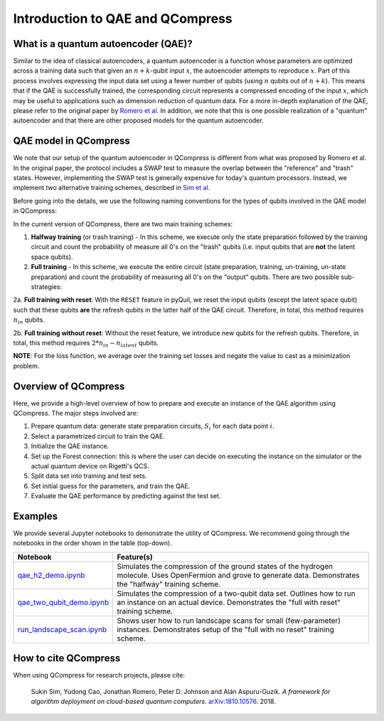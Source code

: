 
.. _qae_description:

Introduction to QAE and QCompress
=================================

What is a quantum autoencoder (QAE)?
^^^^^^^^^^^^^^^^^^^^^^^^^^^^^^^^^^^^

.. image:: ../images/qae_image.png

Similar to the idea of classical autoencoders, a quantum autoencoder is a function whose parameters are optimized across a training data such that given an :math:`n+k`-qubit input :math:`x`, the autoencoder attempts to reproduce :math:`x`. Part of this process involves expressing the input data set using a fewer number of qubits (using :math:`n` qubits out of :math:`n+k`). This means that if the QAE is successfully trained, the corresponding circuit represents a compressed encoding of the input :math:`x`, which may be useful to applications such as dimension reduction of quantum data. For a more in-depth explanation of the QAE, please refer to the original paper by `Romero et al <https://arxiv.org/abs/1612.02806>`__. In addition, we note that this is one possible realization of a "quantum" autoencoder and that there are other proposed models for the quantum autoencoder.


QAE model in QCompress
^^^^^^^^^^^^^^^^^^^^^^

We note that our setup of the quantum autoencoder in QCompress is different from what was proposed by Romero et al. In the original paper, the protocol includes a SWAP test to measure the overlap between the "reference" and "trash" states. However, implementing the SWAP test is generally expensive for today's quantum processors. Instead, we implement two alternative training schemes, described in `Sim et al <https://arxiv.org/abs/1810.10576>`__. 

Before going into the details, we use the following naming conventions for the types of qubits involved in the QAE model in QCompress:

.. image:: ../images/qae_structure.png

In the current version of QCompress, there are two main training schemes:

1. **Halfway training** (or trash training) - In this scheme, we execute only the state preparation followed by the training circuit and count the probability of measure all 0's on the "trash" qubits (i.e. input qubits that are **not** the latent space qubits).

2. **Full training** - In this scheme, we execute the entire circuit (state preparation, training, un-training, un-state preparation) and count the probability of measuring all 0's on the "output" qubits. There are two possible sub-strategies:

2a. **Full training with reset**: With the ``RESET`` feature in pyQuil, we reset the input qubits (except the latent space qubit) such that these qubits **are** the refresh qubits in the latter half of the QAE circuit. Therefore, in total, this method requires :math:`n_{in}` qubits.

2b. **Full training without reset**: Without the reset feature, we introduce new qubits for the refresh qubits. Therefore, in total, this method requires :math:`2 * n_{in} - n_{latent}` qubits.


**NOTE**: For the loss function, we average over the training set losses and negate the value to cast as a minimization problem. 


Overview of QCompress
^^^^^^^^^^^^^^^^^^^^^

Here, we provide a high-level overview of how to prepare and execute an instance of the QAE algorithm using QCompress. The major steps involved are:

1. Prepare quantum data: generate state preparation circuits, :math:`S_i` for each data point :math:`i`.
2. Select a parametrized circuit to train the QAE.
3. Initialize the QAE instance. 
4. Set up the Forest connection: this is where the user can decide on executing the instance on the simulator or the actual quantum device on Rigetti's QCS. 
5. Split data set into training and test sets.
6. Set initial guess for the parameters, and train the QAE.
7. Evaluate the QAE performance by predicting against the test set.


Examples
^^^^^^^^

We provide several Jupyter notebooks to demonstrate the utility of QCompress. We recommend going through the notebooks in the order shown in the table (top-down).

.. csv-table::
   :header: Notebook, Feature(s)

   `qae_h2_demo.ipynb <https://github.com/hsim13372/QCompress/blob/master/examples/qae_h2_demo.ipynb>`__, Simulates the compression of the ground states of the hydrogen molecule. Uses OpenFermion and grove to generate data. Demonstrates the "halfway" training scheme.
   `qae_two_qubit_demo.ipynb <https://github.com/hsim13372/QCompress/blob/master/examples/qae_two_qubit_demo.ipynb>`__, Simulates the compression of a two-qubit data set. Outlines how to run an instance on an actual device. Demonstrates the "full with reset" training scheme.
   `run_landscape_scan.ipynb <https://github.com/hsim13372/QCompress/blob/master/examples/run_landscape_scan.ipynb>`__, Shows user how to run landscape scans for small (few-parameter) instances. Demonstrates setup of the "full with no reset" training scheme.


How to cite QCompress
^^^^^^^^^^^^^^^^^^^^^

When using QCompress for research projects, please cite:

	Sukin Sim, Yudong Cao, Jonathan Romero, Peter D. Johnson and Alán Aspuru-Guzik.
	*A framework for algorithm deployment on cloud-based quantum computers*.
	`arXiv:1810.10576 <https://arxiv.org/abs/1810.10576>`__. 2018.